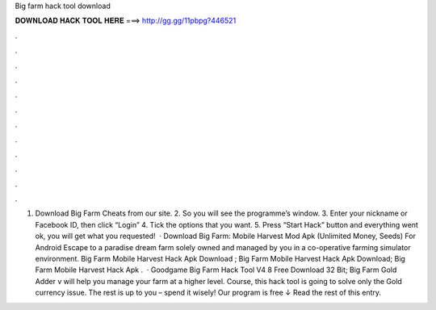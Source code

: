 Big farm hack tool download

𝐃𝐎𝐖𝐍𝐋𝐎𝐀𝐃 𝐇𝐀𝐂𝐊 𝐓𝐎𝐎𝐋 𝐇𝐄𝐑𝐄 ===> http://gg.gg/11pbpg?446521

.

.

.

.

.

.

.

.

.

.

.

.

1. Download Big Farm Cheats from our site. 2. So you will see the programme’s window. 3. Enter your nickname or Facebook ID, then click “Login” 4. Tick the options that you want. 5. Press “Start Hack” button and  everything went ok, you will get what you requested!  · Download Big Farm: Mobile Harvest Mod Apk (Unlimited Money, Seeds) For Android Escape to a paradise dream farm solely owned and managed by you in a co-operative farming simulator environment. Big Farm Mobile Harvest Hack Apk Download ; Big Farm Mobile Harvest Hack Apk Download; Big Farm Mobile Harvest Hack Apk .  · Goodgame Big Farm Hack Tool V4 8 Free Download 32 Bit; Big Farm Gold Adder v will help you manage your farm at a higher level. Course, this hack tool is going to solve only the Gold currency issue. The rest is up to you – spend it wisely! Our program is free ↓ Read the rest of this entry.